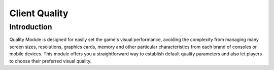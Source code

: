 Client Quality
=====================

Introduction
------------
Quality Module is designed for easily set the game's visual performance, avoiding the complexity
from managing many screen sizes, resolutions, graphics cards, memory and other particular 
characteristics from each brand of consoles or mobile devices. This module offers you a 
straightforward way to establish default quality parameters and also let players to choose 
their preferred visual quality.